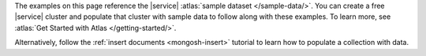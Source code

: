 The examples on this page reference the |service|
:atlas:`sample dataset </sample-data/>`. You can create a free |service|
cluster and populate that cluster with sample data to follow along with
these examples. To learn more, see
:atlas:`Get Started with Atlas </getting-started/>`.

Alternatively, follow the :ref:`insert documents <mongosh-insert>`
tutorial to learn how to populate a collection with data.
